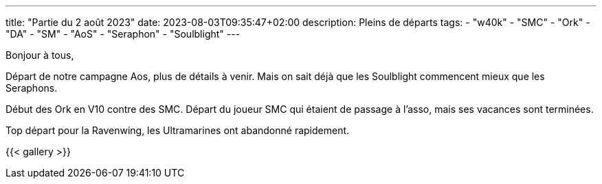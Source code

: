 ---
title: "Partie du 2 août 2023"
date: 2023-08-03T09:35:47+02:00
description: Pleins de départs
tags:
    - "w40k"
    - "SMC"
    - "Ork"
    - "DA"
    - "SM"
    - "AoS"
    - "Seraphon"
    - "Soulblight"
---

Bonjour à tous,

Départ de notre campagne Aos, plus de détails à venir.
Mais on sait déjà que les Soulblight commencent mieux que les Seraphons.

Début des Ork en V10 contre des SMC.
Départ du joueur SMC qui étaient de passage à l'asso, mais ses vacances sont terminées.

Top départ pour la Ravenwing, les Ultramarines ont abandonné rapidement.

{{< gallery >}}
